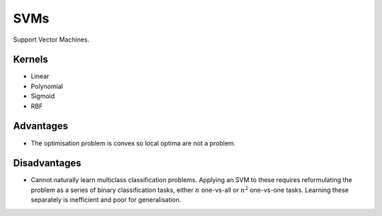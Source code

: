 """""""""""""""""""""""""
SVMs
"""""""""""""""""""""""""

Support Vector Machines. 

Kernels
----------
* Linear
* Polynomial
* Sigmoid
* RBF

Advantages
-------------
* The optimisation problem is convex so local optima are not a problem.

Disadvantages
----------------
* Cannot naturally learn multiclass classification problems. Applying an SVM to these requires reformulating the problem as a series of binary classification tasks, either :math:`n` one-vs-all or :math:`n^2` one-vs-one tasks. Learning these separately is inefficient and poor for generalisation.

